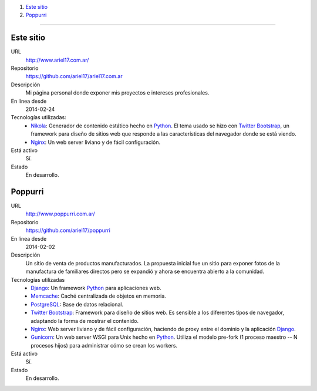 .. title: Proyectos
.. slug: projects
.. date: 2014/02/24 04:08:09
.. tags: 
.. link:
.. description: Una lista de mis proyectos.
.. type: text

#. `Este sitio`_
#. `Poppurri`_

-------------------------------------------------------------------------------

Este sitio
----------
URL
  http://www.ariel17.com.ar/
Repositorio
  https://github.com/ariel17/ariel17.com.ar
Descripción
  Mi página personal donde exponer mis proyectos e intereses profesionales.
En línea desde
  2014-02-24
Tecnologías utilizadas:
  * Nikola_: Generador de contenido estático hecho en Python_. El tema usado se hizo con `Twitter Bootstrap`_, un framework para diseño de sitios web que responde a las características del navegador donde se está viendo.
  * Nginx_: Un web server liviano y de fácil configuración.
Está activo
  Sí.
Estado
  En desarrollo.

Poppurri
--------
URL
  http://www.poppurri.com.ar/
Repositorio
  https://github.com/ariel17/poppurri
En línea desde
  2014-02-02
Descripción
  Un sitio de venta de productos manufacturados. La propuesta inicial fue un sitio para exponer fotos de la manufactura de familiares directos pero se expandió y ahora se encuentra abierto a la comunidad.
Tecnologías utilizadas
  * Django_: Un framework Python_ para aplicaciones web.
  * Memcache_: Caché centralizada de objetos en memoria.
  * PostgreSQL_: Base de datos relacional.
  * `Twitter Bootstrap`_: Framework para diseño de sitios web. Es sensible a los diferentes tipos de navegador, adaptando la forma de mostrar el contenido.
  * Nginx_: Web server liviano y de fácil configuración, haciendo de proxy entre el dominio y la aplicación Django_.
  * Gunicorn_: Un web server WSGI para Unix hecho en Python_. Utiliza el modelo pre-fork (1 proceso maestro -- N procesos hijos) para administrar cómo se crean los workers.
Está activo
  Sí.
Estado
  En desarrollo.

.. _Nikola: http://getnikola.com/
.. _Django: http://www.djangoproject.com/
.. _Python: http://www.python.org/
.. _PostgreSQL: http://www.postgresql.org/
.. _Memcache: http://memcached.org/
.. _`Twitter Bootstrap`: http://getbootstrap.com/
.. _Nginx: http://nginx.org/ 
.. _Gunicorn: http://gunicorn.org/
